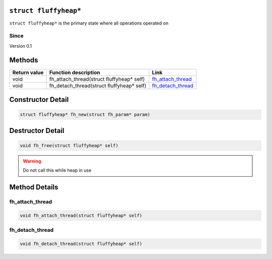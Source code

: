 ``struct fluffyheap*``
######################

``struct fluffyheap*`` is the primary state where all
operations operated on

Since
*****
Version 0.1

Methods
#######
+--------------+-------------------------------------------+---------------------+
| Return value | Function description                      | Link                |
+==============+===========================================+=====================+
| void         | fh_attach_thread(struct fluffyheap* self) | `fh_attach_thread`_ |
+--------------+-------------------------------------------+---------------------+
| void         | fh_detach_thread(struct fluffyheap* self) | `fh_detach_thread`_ |
+--------------+-------------------------------------------+---------------------+

Constructor Detail
##################
.. code-block:: c

   struct fluffyheap* fh_new(struct fh_param* param)

Destructor Detail
#################
.. code-block:: c

   void fh_free(struct fluffyheap* self)

.. warning::

   Do not call this while heap in use

Method Details
##############

fh_attach_thread
****************
.. code-block:: c

   void fh_attach_thread(struct fluffyheap* self)

fh_detach_thread
****************
.. code-block:: c

   void fh_detach_thread(struct fluffyheap* self)

